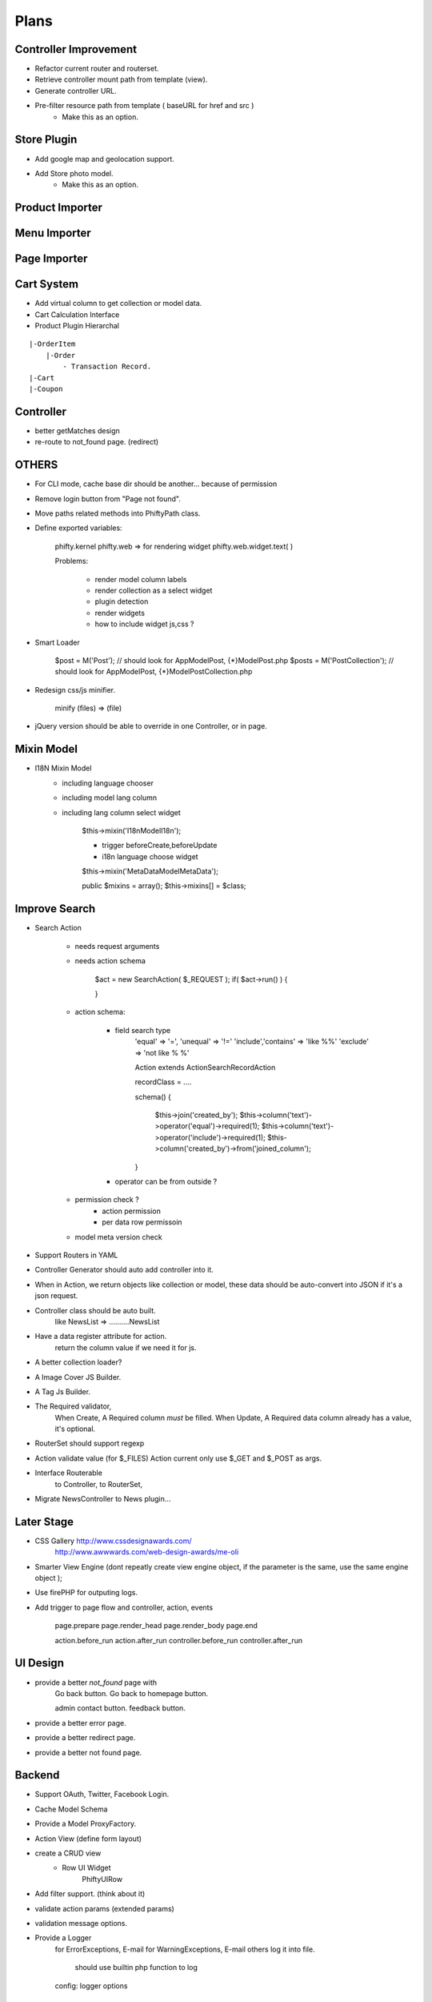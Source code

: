 Plans
=======


Controller Improvement
----------------------

* Refactor current router and routerset.
* Retrieve controller mount path from template (view).
* Generate controller URL.
* Pre-filter resource path from template ( baseURL for href and src )
    * Make this as an option.

Store Plugin
------------

* Add google map and geolocation support.
* Add Store photo model.
    * Make this as an option.

Product Importer
----------------

Menu Importer
-------------

Page Importer
-------------



Cart System
-----------

* Add virtual column to get collection or model data.

* Cart Calculation Interface

* Product Plugin Hierarchal

::

    |-OrderItem
        |-Order
            - Transaction Record.
    |-Cart
    |-Coupon


Controller
----------

* better getMatches design
* re-route to not_found page. (redirect)

OTHERS
------

* For CLI mode, cache base dir should be another... because of permission

* Remove login button from "Page not found".

* Move paths related methods into Phifty\Path class.

* Define exported variables:
    
    phifty.kernel
    phifty.web    => for rendering widget
    phifty.web.widget.text( )

    Problems:

        * render model column labels
        * render collection as a select widget
        * plugin detection
        * render widgets
        * how to include widget js,css ?

* Smart Loader

    $post = M('Post');   // should look for App\Model\Post, {*}\Model\Post.php
    $posts = M('PostCollection');  // should look for App\Model\Post, {*}\Model\PostCollection.php 

* Redesign css/js minifier.

	minify (files) => (file)

* jQuery version should be able to override in one Controller, or in page.

Mixin Model
-----------

* I18N Mixin Model
    * including language chooser
    * including model lang column
    * including lang column select widget

        $this->mixin('\I18n\Model\I18n');

        * trigger beforeCreate,beforeUpdate
        * i18n language choose widget

        $this->mixin('\MetaData\Model\MetaData');

        public $mixins = array();
        $this->mixins[] = $class;
        

Improve Search
--------------

* Search Action

    * needs request arguments 
    * needs action schema

        $act = new SearchAction( $_REQUEST );
        if( $act->run() ) {

        }

    * action schema:
        
        * field search type
            'equal'  => '=',
            'unequal' => '!='
            'include','contains' => 'like %%'
            'exclude' => 'not like % %'

            Action extends Action\SearchRecordAction

            recordClass = ....

            schema() {

                $this->join('created_by');
                $this->column('text')->operator('equal')->required(1);
                $this->column('text')->operator('include')->required(1);
                $this->column('created_by')->from('joined_column');

            }

        * operator can be from outside ?

    * permission check ?
        * action permission
        * per data row permissoin

    * model meta version check


* Support Routers in YAML
* Controller Generator should auto add controller into it.

* When in Action, we return objects like collection or model, these data should be auto-convert into JSON if it's a json request.

* Controller class should be auto built. 
    like NewsList => \.....\.....NewsList

* Have a data register attribute for action.
    return the column value if we need it for js.

* A better collection loader?

* A Image Cover JS Builder.
* A Tag Js Builder.

* The Required validator,
    When Create, A Required column *must* be filled.
    When Update, A Required data column already has a value, it's optional.


* RouterSet should support regexp

* Action validate value (for $\_FILES)
  Action current only use $\_GET and $\_POST as args.


* Interface Routerable
    to Controller,
    to RouterSet,

* Migrate NewsController to News plugin...


Later Stage
-----------

* CSS Gallery http://www.cssdesignawards.com/
    http://www.awwwards.com/web-design-awards/me-oli


* Smarter View Engine (dont repeatly create view engine object, if the
  parameter is the same, use the same engine object );
* Use firePHP for outputing logs.
* Add trigger to page flow and controller, action, events

    page.prepare
    page.render_head
    page.render_body
    page.end

    action.before_run
    action.after_run
    controller.before_run
    controller.after_run

UI Design
---------

* provide a better `not_found` page with 
    Go back button.
    Go back to homepage button.

    admin contact button.
    feedback button.

* provide a better error page.
* provide a better redirect page.
* provide a better not found page.

Backend
-------

* Support OAuth, Twitter, Facebook Login.
* Cache Model Schema
* Provide a Model ProxyFactory.

* Action View  (define form layout)
* create a CRUD view
    * Row UI Widget
        Phifty\UI\Row

* Add filter support. (think about it)
* validate action params (extended params)
* validation message options.

* Provide a Logger
    for ErrorExceptions, E-mail 
    for WarningExceptions, E-mail
    others log it into file.
        should use builtin php function to log
    config: logger options

Mobile Web Todos
----------------

* mobile detect check (add to config)

    mobile_domain: m.site.com

* should mapping correct page to mobile url.





